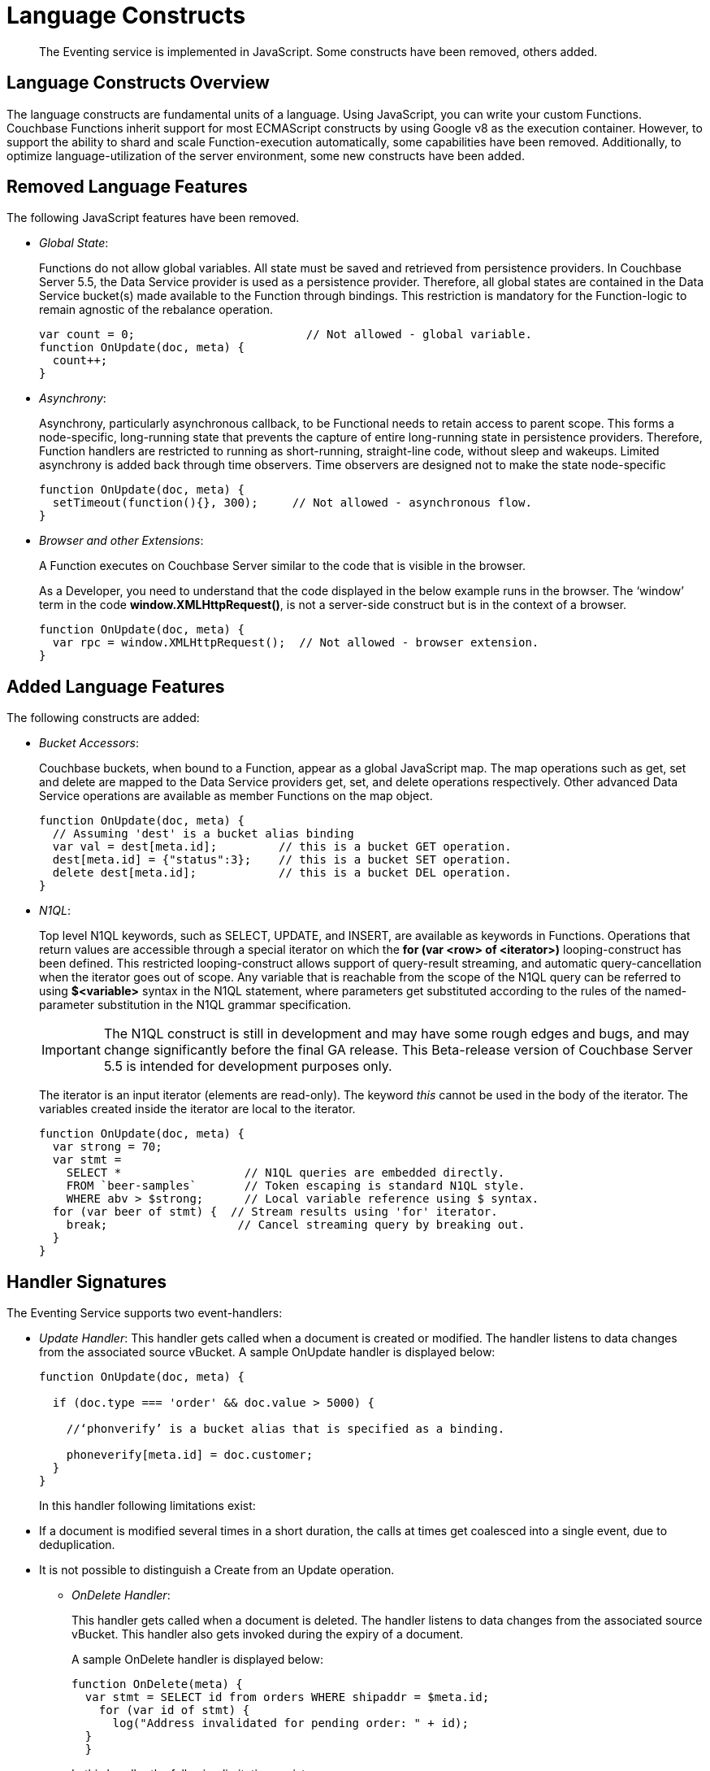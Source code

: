 [#eventing_language_constructs]
= Language Constructs

[abstract]
The Eventing service is implemented in JavaScript.
Some constructs have been removed, others added.

[#section_ih2_fhw_m2b]
== Language Constructs Overview

The language constructs are fundamental units of a language.
Using JavaScript, you can write your custom Functions.
Couchbase Functions inherit support for most ECMAScript constructs by using Google v8 as the execution container.
However, to support the ability to shard and scale Function-execution automatically, some capabilities have been removed.
Additionally, to optimize language-utilization of the server environment, some new constructs have been added.

[#section_jh2_fhw_m2b]
== Removed Language Features

The following JavaScript features have been removed.

[#ul_kh2_fhw_m2b]
* _Global State_:
+
Functions do not allow global variables.
All state must be saved and retrieved from persistence providers.
In Couchbase Server 5.5, the Data Service provider is used as a persistence provider.
Therefore, all global states are contained in the Data Service bucket(s) made available to the Function through bindings.
This restriction is mandatory for the Function-logic to remain agnostic of the rebalance operation.
+
[source,javascript]
----
var count = 0;                         // Not allowed - global variable.
function OnUpdate(doc, meta) {
  count++;
}
----

* _Asynchrony_:
+
Asynchrony, particularly asynchronous callback, to be Functional needs to retain access to parent scope.
This forms a node-specific, long-running state that prevents the capture of entire long-running state in persistence providers.
Therefore, Function handlers are restricted to running as short-running, straight-line code, without sleep and wakeups.
Limited asynchrony is added back through time observers.
Time observers are designed not to make the state node-specific
+
[source,javascript]
----
function OnUpdate(doc, meta) {
  setTimeout(function(){}, 300);     // Not allowed - asynchronous flow.
}
----

* _Browser and other Extensions_:
+
.A Function executes on Couchbase Server similar to the code that is visible in the browser.
+
As a Developer, you need to understand that the code displayed in the below example runs in the browser.
The ‘window’ term in the code *window.XMLHttpRequest()*, is not a server-side construct but is in the context of a browser.
+
[source,javascript]
----
function OnUpdate(doc, meta) {
  var rpc = window.XMLHttpRequest();  // Not allowed - browser extension.
}
----

[#section_lh2_fhw_m2b]
== Added Language Features

The following constructs are added:

[#ul_mh2_fhw_m2b]
* _Bucket Accessors_:
+
Couchbase buckets, when bound to a Function, appear as a global JavaScript map.
The map operations such as get, set and delete are mapped to the Data Service providers get, set, and delete operations respectively.
Other advanced Data Service operations are available as member Functions on the map object.
+
[source,javascript]
----
function OnUpdate(doc, meta) {
  // Assuming 'dest' is a bucket alias binding
  var val = dest[meta.id];         // this is a bucket GET operation.
  dest[meta.id] = {"status":3};    // this is a bucket SET operation.
  delete dest[meta.id];            // this is a bucket DEL operation.
}
----

* _N1QL_:
+
Top level N1QL keywords, such as SELECT, UPDATE, and INSERT, are available as keywords in Functions.
Operations that return values are accessible through a special iterator on which the *for (var <row> of <iterator>)* looping-construct has been defined.
This restricted looping-construct allows support of query-result streaming, and automatic query-cancellation when the iterator goes out of scope.
Any variable that is reachable from the scope of the N1QL query can be referred to using *$<variable>* syntax in the N1QL statement, where parameters get substituted according to the rules of the named-parameter substitution in the N1QL grammar specification.
+
IMPORTANT: The N1QL construct is still in development and may have some rough edges and bugs, and may change significantly before the final GA release.
This Beta-release version of Couchbase Server 5.5 is intended for development purposes only.
+
The iterator is an input iterator (elements are read-only).
The keyword _this_ cannot be used in the body of the iterator.
The variables created inside the iterator are local to the iterator.
+
[source,javascript]
----
function OnUpdate(doc, meta) {
  var strong = 70;
  var stmt =
    SELECT *                  // N1QL queries are embedded directly.
    FROM `beer-samples`       // Token escaping is standard N1QL style.
    WHERE abv > $strong;      // Local variable reference using $ syntax.
  for (var beer of stmt) {  // Stream results using 'for' iterator.
    break;                   // Cancel streaming query by breaking out.
  }
}
----

[#section_nh2_fhw_m2b]
== Handler Signatures

The Eventing Service supports two event-handlers:

[#ul_oh2_fhw_m2b]
* _Update Handler_: This handler gets called when a document is created or modified.
The handler listens to data changes from the associated source vBucket.
A sample OnUpdate handler is displayed below:
+
[source,javascript]
----
function OnUpdate(doc, meta) {

  if (doc.type === 'order' && doc.value > 5000) {

    //‘phonverify’ is a bucket alias that is specified as a binding.

    phoneverify[meta.id] = doc.customer;
  }
}
----
+
In this handler following limitations exist:

[#ul_gys_2cp_m2b]
 ** If a document is modified several times in a short duration, the calls at times get coalesced into a single event, due to deduplication.
 ** It is not possible to distinguish a Create from an Update operation.

* _OnDelete Handler_:
+
This handler gets called when a document is deleted.
The handler listens to data changes from the associated source vBucket.
This handler also gets invoked during the expiry of a document.
+
A sample OnDelete handler is displayed below:
+
[source,javascript]
----
function OnDelete(meta) {
  var stmt = SELECT id from orders WHERE shipaddr = $meta.id;
    for (var id of stmt) {
      log("Address invalidated for pending order: " + id);
  }
  }
----
+
In this handler the following limitations exist:

[#ul_kml_jcp_m2b]
 ** It is not possible to distinguish a delete as a result of expiration from a user-triggered delete operation.
 ** It is not possible to get the value of the document that was just deleted or the one that just got expired.

[#section_qtb_tcp_m2b]
== Reserve Words

Reserved words are words that cannot be used as a variable name, function name, or as a property in the Function handler code.

Refrain from using any reserved words as these are used by the syntax of the N1QL query language.

The table below displays a list of reserved words.

.List of Reserved Words
[#table_vxz_5cp_m2b]
|===
4+| Reserve Words

| alter
| execute
| merge
| update

| build
| explain
| prepare
| upsert

| create
| grant
| rename
|

| delete
| infer
| revoke
|

| drop
| insert
| select
|
|===

[#section_rzz_gdp_m2b]
== What Happens If You Use a Reserved Word?

Let's say you try to create a new Function handler code using a reserved word for variable names, for function names, and as a property bindings value.
All three cases generate a deployment error.

Reserved words as a variable name

.{empty}
[#table_zvs_jdp_m2b,cols=1*]
|===
| function get_numip_first_3_octets(ip)

{

var grant = 0;

if (ip)

{

var parts = ip.split('.');

}

}
|===

Reserved words as a function name

.{empty}
[#table_zdf_pdp_m2b,cols=1*]
|===
| function grant(ip)

{

var return_val = 0;

if (ip)

{

var parts = ip.split('.');

}

}
|===

During the Function deployment step, when the system validates the handler code, it displays an error message.
Sample error message is illustrated for reference.

[#table_tb5_rdp_m2b,cols=1*]
|===
| *Sample Error Message - Deployment failed: Syntax error (<line and column numbers>) - grant is a reserved name in N1QLJs*
|===

Reserved words as a property bindings value

[#image_imz_ghw_m2b]
image::reserved-words.png[,70%]

[#section_ykb_qhw_m2b]
== *Support for N1QL in Function Handlers*

NOTE: N1QL queries in events are a BETA feature and may have some rough edges and bugs, and may change significantly before the final GA release.
This Beta-release version of Couchbase Server 5.5 is intended for development purposes only, no Enterprise Support is provided for Beta features.

The Function handler code supports N1QL queries.
Top level N1QL keywords, such as *SELECT*, *UPDATE*, and *INSERT*, are available as keywords in Functions.

During deployment, if a handler code includes an N1QL query, then the system generates a warning message.
However, the warning message does not prevent the Function deployment.

*Warning Message*: "Handler <function_name> uses Beta features.
Do not use in production environments."

You must use *$<variable>,* as per N1QL specification, to use a JavaScript variable in the query statement.
The object expressions for substitution are not supported and therefore you cannot use the *meta.id* expression in the query statement.
{

Instead of *meta.id* expression, you can use *var id = meta.id* in an N1QL query.

[#ul_qtd_yhw_m2b]
* Invalid N1QL query
+
delete from `transactions` where username = $meta.id;

* Valid N1QL query
+
var id = meta.id; delete from `transactions` where username = $id;

When you use a N1QL query inside a Function handler, ensure to use an escaped identifier for bucket names with special characters.
Escaped identifiers are surrounded by backticks and support all identifiers in JSON

For example:

[#ul_o3k_rhw_m2b]
* If bucket name is _'beer-sample'_, then use the N1QL query: *select * from `beer-sample` where type…*
* If bucket name is _'beersample'_, then use the N1QL query: *select * from beersample where type…*
